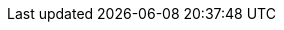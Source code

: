 :productname: Red Hat Quay
:productshortname: Quay
:imagesdir: ../images

ifeval::["{productname}" == "Project Quay"]
:upstream:
:productname: Project Quay
:productversion: lando
:productmin: lando
:productminv: lando
:productrepo: quay.io/projectquay
:clairnewver: lando
endif::[]

ifeval::["{productname}" == "Red Hat Quay"]
:downstream:
:productname: Red Hat Quay
:productversion: 3
:producty: 3.3
:productmin: 3.3.0
:productminv: v3.3.0
:productrepo: quay.io/redhat
:clairnewver: v3.3.0
endif::[]
